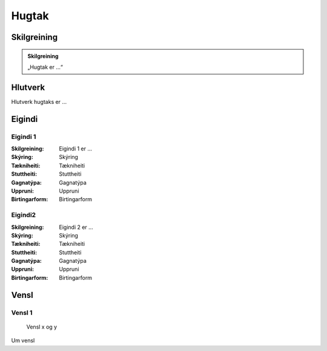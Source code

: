 Hugtak 
===============

.. image:: img/hugtak.svg 
   :width: 100

Skilgreining
------------

.. admonition:: Skilgreining
    :class: skilgreining
    
    „Hugtak er ...“
   
Hlutverk
--------

Hlutverk hugtaks er ...

Eigindi
-------

Eigindi 1
~~~~~~~~~~~~~~~~~~~~
  
:Skilgreining:
 Eigindi 1 er ...

:Skýring:
  Skýring
:Tækniheiti:
 Tækniheiti
:Stuttheiti:
 Stuttheiti
:Gagnatýpa:
 Gagnatýpa
:Uppruni:
 Uppruni
:Birtingarform:  
 Birtingarform
   
Eigindi2
~~~~~~~~~~~~~~~~~~~~ 

:Skilgreining:
 Eigindi 2 er ...

:Skýring:
 Skýring
:Tækniheiti:
 Tækniheiti
:Stuttheiti:
 Stuttheiti
:Gagnatýpa:
 Gagnatýpa
:Uppruni:
 Uppruni
:Birtingarform:  
 Birtingarform

Vensl
-----

Vensl 1
~~~~~~~~~
  
.. figure:: img/vensl.svg 
  :width: 100

  Vensl x og y

Um vensl 
